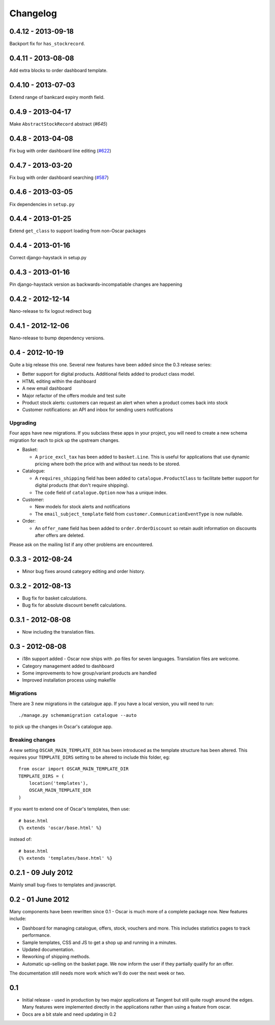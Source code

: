 =========
Changelog
=========

0.4.12 - 2013-09-18
-------------------

Backport fix for ``has_stockrecord``.

0.4.11 - 2013-08-08
-------------------

Add extra blocks to order dashboard template.

0.4.10 - 2013-07-03
-------------------

Extend range of bankcard expiry month field.

0.4.9 - 2013-04-17
------------------

Make ``AbstractStockRecord`` abstract (`#645`)

.. _`#645`: https://github.com/tangentlabs/django-oscar/pull/645

0.4.8 - 2013-04-08
------------------

Fix bug with order dashboard line editing (`#622`_)

.. _`#622`: https://github.com/tangentlabs/django-oscar/pull/622

0.4.7 - 2013-03-20
------------------

Fix bug with order dashboard searching (`#587`_)

.. _`#587`: https://github.com/tangentlabs/django-oscar/pull/587

0.4.6 - 2013-03-05
------------------

Fix dependencies in ``setup.py``

0.4.4 - 2013-01-25
------------------

Extend ``get_class`` to support loading from non-Oscar packages

0.4.4 - 2013-01-16
------------------

Correct django-haystack in setup.py

0.4.3 - 2013-01-16
------------------

Pin django-haystack version as backwards-incompatiable changes are happening

0.4.2 - 2012-12-14
------------------

Nano-release to fix logout redirect bug

0.4.1 - 2012-12-06
------------------

Nano-release to bump dependency versions.

0.4 - 2012-10-19
----------------

Quite a big release this one.  Several new features have been added since the
0.3 release series:

* Better support for digital products.  Additional fields added to product class
  model.
* HTML editing within the dashboard
* A new email dashboard
* Major refactor of the offers module and test suite  
* Product stock alerts: customers can request an alert when when a product comes
  back into stock
* Customer notifications: an API and inbox for sending users notifications

Upgrading
~~~~~~~~~

Four apps have new migrations.  If you subclass these apps in your project, you
will need to create a new schema migration for each to pick up the upstream
changes.

* Basket: 
  
  - A ``price_excl_tax`` has been added to ``basket.Line``.  This is
    useful for applications that use dynamic pricing where both the price with and
    without tax needs to be stored. 

* Catalogue:

  - A ``requires_shipping`` field has been added to ``catalogue.ProductClass``
    to facilitate better support for digital products (that don't require
    shipping).

  - The ``code`` field of ``catalogue.Option`` now has a unique index.

* Customer: 

  - New models for stock alerts and notifications
  - The ``email_subject_template`` field from
    ``customer.CommunicationEventType`` is now nullable.

* Order:

  - An ``offer_name`` field has been added to ``order.OrderDiscount`` so retain
    audit information on discounts after offers are deleted.

Please ask on the mailing list if any other problems are encountered.

0.3.3 - 2012-08-24
-------------------

* Minor bug fixes around category editing and order history.

0.3.2 - 2012-08-13
------------------

* Bug fix for basket calculations.
* Bug fix for absolute discount benefit calculations.

0.3.1 - 2012-08-08
------------------

* Now including the translation files.

0.3 - 2012-08-08
----------------

* i18n support added - Oscar now ships with .po files for seven languages.
  Translation files are welcome.
* Category management added to dashboard
* Some improvements to how group/variant products are handled
* Improved installation process using makefile

Migrations
~~~~~~~~~~

There are 3 new migrations in the catalogue app.  If you have a local version,
you will need to run::

    ./manage.py schemamigration catalogue --auto

to pick up the changes in Oscar's catalogue app.

Breaking changes
~~~~~~~~~~~~~~~~

A new setting ``OSCAR_MAIN_TEMPLATE_DIR`` has been introduced
as the template structure has been altered.  This requires your
``TEMPLATE_DIRS`` setting to be altered to include this folder, eg::

    from oscar import OSCAR_MAIN_TEMPLATE_DIR
    TEMPLATE_DIRS = (
        location('templates'),
        OSCAR_MAIN_TEMPLATE_DIR
    )

If you want to extend one of Oscar's templates, then use::

    # base.html
    {% extends 'oscar/base.html' %}

instead of::

    # base.html
    {% extends 'templates/base.html' %}


0.2.1 - 09 July 2012
--------------------

Mainly small bug-fixes to templates and javascript.  

0.2 - 01 June 2012
------------------

Many components have been rewritten since 0.1 - Oscar is much more of a complete
package now.  New features include:

* Dashboard for managing catalogue, offers, stock, vouchers and more.  This includes
  statistics pages to track performance.

* Sample templates, CSS and JS to get a shop up and running in a minutes.  

* Updated documentation.

* Reworking of shipping methods.

* Automatic up-selling on the basket page.  We now inform the user if they
  partially qualify for an offer.

The documentation still needs more work which we'll do over the next week or
two.

0.1
---

* Initial release - used in production by two major applications at Tangent but
  still quite rough around the edges.  Many features were implemented directly
  in the applications rather than using a feature from oscar.

* Docs are a bit stale and need updating in 0.2

